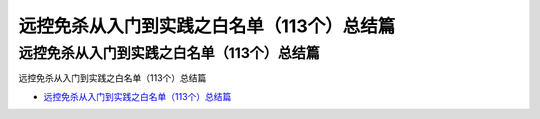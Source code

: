 远控免杀从入门到实践之白名单（113个）总结篇
=================================

远控免杀从入门到实践之白名单（113个）总结篇
------------------

远控免杀从入门到实践之白名单（113个）总结篇

* `远控免杀从入门到实践之白名单（113个）总结篇`_

.. _远控免杀从入门到实践之白名单（113个）总结篇: https://www.freebuf.com/articles/system/232074.html





